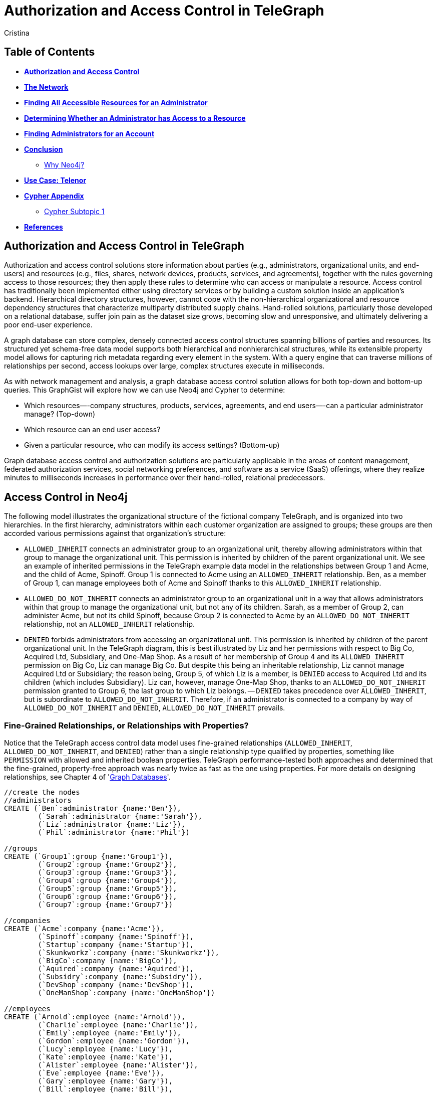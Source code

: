 = Authorization and Access Control in TeleGraph
:neo4j-version: 2.1.0
:author: Cristina
:description: Graph database access control and authorization solutions
:tags: use-case:access control


== Table of Contents

* *<<introduction, Authorization and Access Control>>*
* *<<the_network, The Network>>*
* *<<problem_1, Finding All Accessible Resources for an Administrator>>*
* *<<problem_2, Determining Whether an Administrator has Access to a Resource>>*
* *<<problem_3, Finding Administrators for an Account>>*
* *<<conclusion, Conclusion>>*
** <<why_neo, Why Neo4j?>>
* *<<use_case, Use Case: Telenor>>*
* *<<appendix, Cypher Appendix>>*
** <<cypher_subtopic_1, Cypher Subtopic 1>>
* *<<references, References>>*

[[introduction]]
== Authorization and Access Control in TeleGraph

Authorization and access control solutions store information about parties (e.g., administrators, organizational units, and end-users) and resources (e.g., files, shares, network devices, products, services, and agreements), together with the rules governing access to those resources; they then apply these rules to determine who can access or manipulate a resource. Access control has traditionally been implemented either using directory services or by building a custom solution inside an application’s backend. Hierarchical directory structures, however, cannot cope with the non-hierarchical organizational and resource dependency structures that characterize multiparty distributed supply chains. Hand-rolled solutions, particularly those developed on a relational database, suffer join pain as the dataset size grows, becoming slow and unresponsive, and ultimately delivering a poor end-user experience.

A graph database can store complex, densely connected access control structures spanning billions of parties and resources. Its structured yet schema-free data model supports both hierarchical and nonhierarchical structures, while its extensible property model allows for capturing rich metadata regarding every element in the system. With a query engine that can traverse millions of relationships per second, access lookups over large, complex structures execute in milliseconds.

As with network management and analysis, a graph database access control solution allows for both top-down and bottom-up queries. This GraphGist will explore how we can use Neo4j and Cypher to determine:

- Which resources—-company structures, products, services, agreements, and end users—-can a particular administrator manage? (Top-down)
- Which resource can an end user access?
- Given a particular resource, who can modify its access settings? (Bottom-up)

Graph database access control and authorization solutions are particularly applicable in the areas of content management, federated authorization services, social networking preferences, and software as a service (SaaS) offerings, where they realize minutes to milliseconds increases in performance over their hand-rolled, relational predecessors.


[[the_network]]
== Access Control in Neo4j

The following model illustrates the organizational structure of the fictional company TeleGraph, and is organized into two hierarchies. 
In the first hierarchy, administrators within each customer organization are assigned to groups; these groups are then accorded various permissions against that organization’s structure:

- `ALLOWED_INHERIT` connects an administrator group to an organizational unit, thereby allowing administrators within that group to manage the organizational unit. This permission is inherited by children of the parent organizational unit. We see an example of inherited permissions in the TeleGraph example data model in the relationships between Group 1 and Acme, and the child of Acme, Spinoff. Group 1 is connected to Acme using an `ALLOWED_INHERIT` relationship. Ben, as a member of Group 1, can manage employees both of Acme and Spinoff thanks to this `ALLOWED_INHERIT` relationship.
- `ALLOWED_DO_NOT_INHERIT` connects an administrator group to an organizational unit in a way that allows administrators within that group to manage the organizational unit, but not any of its children. Sarah, as a member of Group 2, can administer Acme, but not its child Spinoff, because Group 2 is connected to Acme by an `ALLOWED_DO_NOT_INHERIT` relationship, not an `ALLOWED_INHERIT` relationship.
- `DENIED` forbids administrators from accessing an organizational unit. This permission is inherited by children of the parent organizational unit. In the TeleGraph diagram, this is best illustrated by Liz and her permissions with respect to Big Co, Acquired Ltd, Subsidiary, and One-Map Shop. As a result of her membership of Group 4 and its `ALLOWED_INHERIT` permission on Big Co, Liz can manage Big Co. But despite this being an inheritable relationship, Liz cannot manage Acquired Ltd or Subsidiary; the reason being, Group 5, of which Liz is a member, is `DENIED` access to Acquired Ltd and its children (which includes Subsidiary). Liz can, however, manage One-Map Shop, thanks to an `ALLOWED_DO_NOT_INHERIT` permission granted to Group 6, the last group to which Liz belongs.
-- `DENIED` takes precedence over `ALLOWED_INHERIT`, but is subordinate to `ALLOWED_DO_NOT_INHERIT`. Therefore, if an administrator is connected to a company by way of `ALLOWED_DO_NOT_INHERIT` and `DENIED`, `ALLOWED_DO_NOT_INHERIT` prevails.

=== Fine-Grained Relationships, or Relationships with Properties?

Notice that the TeleGraph access control data model uses fine-grained relationships (`ALLOWED_INHERIT`, `ALLOWED_DO_NOT_INHERIT`, and `DENIED`) rather than a single relationship type qualified by properties, something like `PERMISSION` with allowed and inherited boolean properties. TeleGraph performance-tested both approaches and determined that the fine-grained, property-free approach was nearly twice as fast as the one using properties. For more details on designing relationships, see Chapter 4 of 'http://graphdatabases.com/?_ga=1.6664178.1166768751.1400630774[Graph Databases]'.

//hide
//setup
[source,cypher]
----
//create the nodes
//administrators
CREATE (`Ben`:administrator {name:'Ben'}),
	(`Sarah`:administrator {name:'Sarah'}),
	(`Liz`:administrator {name:'Liz'}),
	(`Phil`:administrator {name:'Phil'})

//groups
CREATE (`Group1`:group {name:'Group1'}),
	(`Group2`:group {name:'Group2'}),
	(`Group3`:group {name:'Group3'}),
	(`Group4`:group {name:'Group4'}),
	(`Group5`:group {name:'Group5'}),
	(`Group6`:group {name:'Group6'}),
	(`Group7`:group {name:'Group7'})

//companies
CREATE (`Acme`:company {name:'Acme'}),
	(`Spinoff`:company {name:'Spinoff'}),
	(`Startup`:company {name:'Startup'}),
	(`Skunkworkz`:company {name:'Skunkworkz'}),
	(`BigCo`:company {name:'BigCo'}),
	(`Aquired`:company {name:'Aquired'}),
	(`Subsidry`:company {name:'Subsidry'}),
	(`DevShop`:company {name:'DevShop'}),
	(`OneManShop`:company {name:'OneManShop'})

//employees
CREATE (`Arnold`:employee {name:'Arnold'}),
	(`Charlie`:employee {name:'Charlie'}),
	(`Emily`:employee {name:'Emily'}),
	(`Gordon`:employee {name:'Gordon'}),
	(`Lucy`:employee {name:'Lucy'}),
	(`Kate`:employee {name:'Kate'}),
	(`Alister`:employee {name:'Alister'}),
	(`Eve`:employee {name:'Eve'}),
	(`Gary`:employee {name:'Gary'}),
	(`Bill`:employee {name:'Bill'}),
	(`Mary`:employee {name:'Mary'})

//accounts
CREATE (`account1`:account {name:'Acct 1'}),
	(`account2`:account {name:'Acct 2'}),
	(`account3`:account {name:'Acct 3'}),
	(`account4`:account {name:'Acct 4'}),
	(`account5`:account {name:'Acct 5'}),
	(`account6`:account {name:'Acct 6'}),
	(`account7`:account {name:'Acct 7'}),
	(`account8`:account {name:'Acct 8'}),
	(`account9`:account {name:'Acct 9'}),
	(`account10`:account {name:'Acct 10'}),
	(`account11`:account {name:'Acct 11'}),
	(`account12`:account {name:'Acct 12'})

//create relationships

//administrator-group relationships
CREATE (`Ben`)-[:MEMBER_OF]->(`Group1`), (`Ben`)-[:MEMBER_OF]->(`Group3`), 
	(`Sarah`)-[:MEMBER_OF]->(`Group2`), (`Sarah`)-[:MEMBER_OF]->(`Group3`), 
	(`Liz`)-[:MEMBER_OF]->(`Group4`), (`Liz`)-[:MEMBER_OF]->(`Group5`), (`Liz`)-[:MEMBER_OF]->(`Group6`), 
	(`Phil`)-[:MEMBER_OF]->(`Group7`) 

//group-company relationships
CREATE (`Group1`)-[:ALLOWED_INHERIT]->(`Acme`),
	(`Group2`)-[:ALLOWED_DO_NOT_INHERIT]->(`Acme`),(`Group2`)-[:DENIED]->(`Skunkworkz`),
	(`Group3`)-[:ALLOWED_INHERIT]->(`Startup`),
	(`Group4`)-[:ALLOWED_INHERIT]->(`BigCo`),
	(`Group5`)-[:DENIED]->(`Aquired`),
	(`Group6`)-[:ALLOWED_DO_NOT_INHERIT]->(`OneManShop`),
	(`Group7`)-[:ALLOWED_INHERIT]->(`Subsidry`)

//company-company relationships
CREATE (`Spinoff`)-[:CHILD_OF]->(`Acme`),
	(`Skunkworkz`)-[:CHILD_OF]->(`Startup`),
	(`Aquired`)-[:CHILD_OF]->(`BigCo`),
	(`Subsidry`)-[:CHILD_OF]->(`Aquired`),
	(`DevShop`)-[:CHILD_OF]->(`Subsidry`)

//employee-company relationships
CREATE (`Arnold`)-[:WORKS_FOR]->(`Acme`),
	(`Charlie`)-[:WORKS_FOR]->(`Acme`),
	(`Emily`)-[:WORKS_FOR]->(`Spinoff`),
	(`Gordon`)-[:WORKS_FOR]->(`Startup`),
	(`Lucy`)-[:WORKS_FOR]->(`Startup`),
	(`Kate`)-[:WORKS_FOR]->(`Skunkworkz`),
	(`Alister`)-[:WORKS_FOR]->(`BigCo`),
	(`Eve`)-[:WORKS_FOR]->(`Aquired`),
	(`Gary`)-[:WORKS_FOR]->(`Subsidry`),
	(`Bill`)-[:WORKS_FOR]->(`OneManShop`),
	(`Mary`)-[:WORKS_FOR]->(`DevShop`)

//employee-account relationships
CREATE (`Arnold`)-[:HAS_ACCOUNT]->(`account1`),(`Arnold`)-[:HAS_ACCOUNT]->(`account2`),
	(`Charlie`)-[:HAS_ACCOUNT]->(`account3`),
	(`Emily`)-[:HAS_ACCOUNT]->(`account6`),
	(`Gordon`)-[:HAS_ACCOUNT]->(`account4`),
	(`Lucy`)-[:HAS_ACCOUNT]->(`account5`),
	(`Kate`)-[:HAS_ACCOUNT]->(`account7`),
	(`Alister`)-[:HAS_ACCOUNT]->(`account8`),
	(`Eve`)-[:HAS_ACCOUNT]->(`account9`),
	(`Gary`)-[:HAS_ACCOUNT]->(`account11`),
	(`Bill`)-[:HAS_ACCOUNT]->(`account10`),
	(`Mary`)-[:HAS_ACCOUNT]->(`account12`)

RETURN *
LIMIT 50
----
//graph_result


[[problem_1]]
== Finding All Accessible Resources for an Administrator

The TeleGraph application uses many different Cypher queries; we’ll look at just a few of them here.
First up is the ability to find all the resources an administrator can access. Whenever an on-site administrator logs in to the system, he is presented with a browser-based list of all the employees and employee accounts he can administer. This list is generated based on the results returned from the following query:

[source,cypher]
----
MATCH paths=(admin:administrator)-[:MEMBER_OF]->()-[:ALLOWED_INHERIT]->()<-[:CHILD_OF*0..3]-(company)<-[:WORKS_FOR]-(employee)-[:HAS_ACCOUNT]->(account)
WHERE NOT ((admin)-[:MEMBER_OF]->()-[:DENIED]->()<-[:CHILD_OF*0..3]-(company)) 
RETURN admin.name AS Admin, employee.name AS Employee, collect(account.name) AS Accounts
ORDER BY Admin ASC
UNION
MATCH paths=(admin)-[:MEMBER_OF]->()-[:ALLOWED_DO_NOT_INHERIT]->()<-[:WORKS_FOR]-(employee)-[:HAS_ACCOUNT]->(account) 
RETURN admin.name AS Admin, employee.name AS Employee, collect(account.name) AS Accounts
ORDER BY Admin ASC
----
//table

_talk about result_

_shows how this query matches all accessible resources for Sarah in the sample TeleGraph graph. Note that, because of the `DENIED` relationship from Group 2 to Skunkworkz, Sarah cannot administer Kate and Account 7._


_note about Cypher_

Cypher supports both `UNION` and `UNION ALL` operators. `UNION` eliminates duplicate results from the final result set, whereas `UNION ALL` includes any duplicates.

[[problem_2]]
== Determining Whether an Administrator has Access to a Resource

The query we’ve just looked at returned a list of employees and accounts an administrator can manage. In a web application, each of these resources (employee, account) is accessible through its own URI. Given a friendly URI (e.g., http://TeleGraph/accounts/ 5436), what’s to stop someone from hacking a URI and gaining illegal access to an account?

What’s needed is a query that will determine whether an administrator has access to a specific resource. This is that query:

[source,cypher]
----
MATCH p=(admin:administrator)-[:MEMBER_OF]->()-[:ALLOWED_INHERIT]->()<-[:CHILD_OF*0..3]-(company:company)
WHERE NOT ((admin)-[:MEMBER_OF]->()-[:DENIED]->()<-[:CHILD_OF*0..3]-(company))
RETURN admin.name AS Admin, collect(company.name) AS Resource
UNION
MATCH p=(admin)-[:MEMBER_OF]->()-[:ALLOWED_DO_NOT_INHERIT]->(company)
RETURN admin.name AS Admin, collect(company.name) AS Resource
----
//table


This query works by determining whether an administrator has access to the company to which an employee or an account belongs. How do we identify the company to which an employee or account belongs? Through clever use of indexes.
In the TeleGraph data model, companies are indexed both by their name, and by the names of their employees and employee accounts. Given a company name, employee name, or account name, we can, therefore, look up the relevant company node in the company index.


[[problem_3]]
== Finding Administrators for an Account

The previous two queries represent “top-down” views of the graph. The last TeleGraph query we’ll discuss here provides a “bottom-up” view of the data. Given a resource—-an employee or account—-who can manage it? Here’s the query:

[source,cypher]
----
MATCH p=(resource)-[:WORKS_FOR|HAS_ACCOUNT*1..2]-(company)-[:CHILD_OF*0..3]->()<-[:ALLOWED_INHERIT]-()<-[:MEMBER_OF]-(admin)
WHERE NOT ((admin)-[:MEMBER_OF]->()-[:DENIED]->()<-[:CHILD_OF*0..3]-(company))
RETURN resource.name AS Resource, collect(admin.name) AS Admins
UNION
MATCH p=(resource)-[:WORKS_FOR|HAS_ACCOUNT*1..2]-(company)<-[:ALLOWED_DO_NOT_INHERIT]-()<-[:MEMBER_OF]-(admin)
RETURN resource.name AS Resource, collect(admin.name) AS Admins
----
//table


[[conclusion]]
== Conclusion


[[why_neo]]
=== Why Neo4j?

image:https://dl.dropboxusercontent.com/u/14493611/neo4j-logo.png[Neo4j Logo]

Modeling the resource graph in Neo4j was quite natural, since the domain being modeled is inherently a graph. Neo4j provided fast and secure access and answers to important questions like: Which subscriptions can a user access, does the user have access to the given resource, and which agreements is a customer party to? The speed and accuracy of these operations is quite critical, because users logging into the system are not able to proceed until the authorization calculation has completed.

By overcoming both the performance and the data currency limitations of the previous module, Neo4j enabled high performance and reliable execution of authorization rules during all access to protected data. The transition resulted not just in faster performance, but in more maintainable code, because the access rules could be expressed so much more easily in a graph. Query and response times were reduced to seconds, and even milliseconds in many cases, from many minutes.

*temporary storage of words here:*
_sub-second queries may be too much for GraphGist, if so, this section will have to be rewritten_

Neo4j offers the possibility of sub-second queries for densely connected permission trees, thereby improving the performance characteristics of the system. Moreover, Neo4j allows for faithfully reproducing a customer's structure and content hierarchies in the graph without modification, thereby eliminating the kinds of data duplication and denormalization that specialize a store for a particular application. By not having to specialize the data for a particular application's performance needs, Neo4j provides the basis for extending and reusing the customer graph in other applications.

[[use_case]]
== Use Case: Telenor

_logo of use case here_

Telenor Norway is the leading supplier of the country’s telecommunications and data services. With more than 3 million mobile subscribers, it is also the nation’s number one broadband provider, and part of Telenor Group: one of the world’s largest mobile operators.

Telenor’s systems expose customer and product data to a range of different channels, among others a self-service web solution where business customers may manage their own portfolio. System availability and access/retrieval response times are critical to customer satisfaction.

*temporary storage of words here:*

The existing COS Security system is around 10 years old. The system cannot scale to accommodate Telenor's channel growth and increasing customer numbers. Even today, client wait times are unacceptably long - in the order of many seconds. 

The case for replacing COS Security is based around the needs of two of Telenor's most significant customers. The first anticipates growing to be three times as big as it is today; the second requires a faster solution. In building a new COS middleware platform, Telenor expects to meet these immediate customers needs and provide for another ten years' growth.

Telenor have chosen Neo4j to represent the structure and content hierarchies, the relationships that associate master customers, their individual customers, agreements and subscriptions, and the permissions that determine an end-user's access to a customer's structure and content. 

[[appendix]]
== Cypher Appendix

Topics to cover


[[cypher_subtopic_1]]
=== Cypher Subtopic 1

----
//CYPHER HERE. For example:
MATCH (a:sample)
RETURN a
----

_Explanation of non-trivial Cypher queries used._

[[references]]
== References

- 'http://graphdatabases.com/?_ga=1.6664178.1166768751.1400630774[Graph Databases]'

